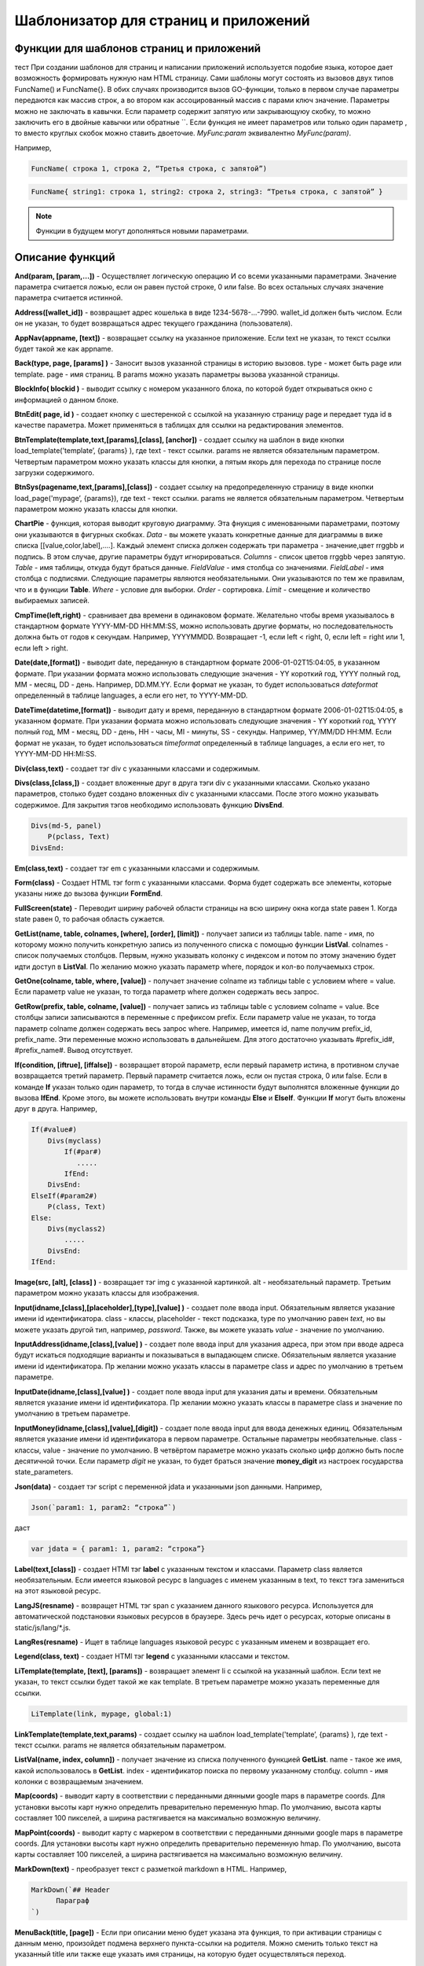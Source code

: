 ################################################################################
Шаблонизатор для страниц и приложений
################################################################################

********************************************************************************
Функции для шаблонов страниц и приложений
********************************************************************************

тест При создании шаблонов для страниц и написании приложений используется подобие языка, которое дает возможность формировать нужную нам HTML страницу.
Сами шаблоны могут состоять из вызовов двух типов 
FuncName() и FuncName{}. В обих случаях производится вызов GO-функции, только в первом случае параметры передаются как массив строк, а во втором как ассоцированный массив с парами ключ значение. Параметры можно не заключать в кавычки. Если параметр содержит запятую или закрывающуюу скобку, то можно заключить его в двойные кавычки или обратные ``. Если функция не имеет параметров или только один параметр , то вместо круглых скобок можно ставить двоеточие. *MyFunc:param* эквивалентно *MyFunc(param)*.


Например,

.. code:: js

      FuncName( строка 1, строка 2, “Третья строка, с запятой”)

.. code:: js

      FuncName{ string1: строка 1, string2: строка 2, string3: “Третья строка, с запятой” }

.. note::

      Функции в будущем могут дополняться новыми параметрами.

********************************************************************************
Описание функций
********************************************************************************

**And(param, [param,...])** - Осуществляет логическую операцию И со всеми указанными параметрами. Значение параметра считается ложью, если он равен пустой строке, 0 или false. Во всех остальных случаях значение параметра считается истинной.

**Address([wallet_id])** - возвращает адрес кошелька в виде 1234-5678-...-7990. wallet_id должен быть числом. Если он не указан, то будет возвращаться адрес текущего гражданина (пользователя).


**AppNav(appname, [text])** - возвращает ссылку на указанное приложение. Если text не указан, то текст ссылки будет такой же как appname.

**Back(type, page, [params]  )** - Заносит вызов указанной страницы в историю вызовов. type - может быть page или template. page - имя страниц. В params можно указать параметры вызова указанной страницы.

**BlockInfo( blockid )** - выводит ссылку с номером указанного блока, по которой будет открываться окно с информацией о данном блоке.

**BtnEdit( page, id )** - создает кнопку с шестеренкой с ссылкой на указанную страницу page и передает туда id в качестве параметра. Может применяться в таблицах для ссылки на редактирования элементов.

**BtnTemplate(template,text,[params],[class], [anchor])** - создает ссылку на шаблон в виде кнопки load_template('template’, {params} ), где text - текст ссылки. params не является обязательным параметром.  Четвертым параметром можно указать классы для кнопки, а пятым якорь для перехода по странице после загрузки содержимого.

**BtnSys(pagename,text,[params],[class])** - создает ссылку на предопределенную страницу в виде кнопки load_page('mypage’, {params}), где text - текст ссылки. params не является обязательным параметром.  Четвертым параметром можно указать классы для кнопки.

**ChartPie** - функция, которая выводит круговую диаграмму. Эта фнукция с именованными параметрами, поэтому они указываются в фигурных скобках. 
*Data* - вы можете указать конкретные данные для диаграммы в виже списка [[value,color,label],....]. Каждый элемент списка должен содержать три параметра - значение,цвет rrggbb и подпись. В этом случае, другие параметры будут игнорироваться.
*Columns* - список цветов rrggbb через запятую.
*Table* - имя таблицы, откуда будут браться данные.
*FieldValue* - имя столбца со значениями.
*FieldLabel* - имя столбца с подписями.
Следующие параметры являются необязательными. Они указываются по тем же правилам, что и в функции **Table**.
*Where* - условие для выборки.
*Order* - сортировка.
*Limit* - смещение и количество выбираемых записей.

**CmpTime(left,right)** - сравнивает два времени в одинаковом формате. Желательно чтобы время указывалось в стандартном формате YYYY-MM-DD HH:MM:SS, можно использовать другие форматы, но последовательность должна быть от годов к секундам. Например, YYYYMMDD. Возвращает -1, если left < right, 0, если left = right или 1, если left > right.

**Date(date,[format])** - выводит date, переданную в стандартном формате 2006-01-02T15:04:05, в указанном формате. При указании формата можно использовать следующие значения - YY короткий год, YYYY полный год, MM - месяц, DD - день. Например, DD.MM.YY. Если формат не указан, то будет использоваться *dateformat* определенный в таблице languages, а если его нет, то YYYY-MM-DD.

**DateTime(datetime,[format])** - выводит дату и время, переданную в стандартном формате 2006-01-02T15:04:05, в указанном формате. При указании формата можно использовать следующие значения - YY короткий год, YYYY полный год, MM - месяц, DD - день, HH - часы, MI - минуты, SS - секунды. Например, YY/MM/DD HH:MM. Если формат не указан, то будет использоваться *timeformat* определенный в таблице languages, а если его нет, то YYYY-MM-DD HH:MI:SS.

**Div(class,text)** - создает тэг div с указанными классами и содержимым.

**Divs(class,[class,])** - создает вложенные друг в друга тэги div с указанными классами. Сколько указано параметров, столько будет создано вложенных div с указанными классами. После этого можно указывать содержимое. Для закрытия тэгов необходимо использовать функцию **DivsEnd**. 

.. code:: js

      Divs(md-5, panel) 
          P(pclass, Text)
      DivsEnd:

**Em(class,text)** - создает тэг em с указанными классами и содержимым.

**Form(class)** - Создает HTML тэг form с указанными классами. Форма будет содержать все элементы, которые указаны ниже до вызова функции **FormEnd**.

**FullScreen(state)** - Переводит ширину рабочей области страницы на всю ширину окна когда state равен 1. Когда state равен 0, то рабочая область сужается.

**GetList(name, table, colnames, [where], [order], [limit])** - получает записи из таблицы table. name - имя, по которому можно получить конкретную запись из полученного списка с помощью функции **ListVal**. colnames - список получаемых столбцов. Первым, нужно указывать колонку с индексом и потом по этому значению будет идти доступ в **ListVal**. По желанию можно указать параметр where, порядок и кол-во получаемыхз строк.

**GetOne(colname, table, where, [value])** - получает значение colname из таблицы table с условием where = value. Если параметр value не указан, то тогда параметр where должен содержать весь запрос.

**GetRow(prefix, table, colname, [value])** - получает запись из таблицы table с условием colname = value. Все столбцы записи записываются в переменные с префиксом prefix. Если параметр value не указан, то тогда параметр colname должен содержать весь запрос where.
Например, имеется id, name получим prefix_id, prefix_name. Эти переменные можно использовать в дальнейшем. Для этого достаточно указывать #prefix_id#, #prefix_name#. Вывод отсутствует. 

**If(condition, [iftrue], [iffalse])** - возвращает второй параметр, если первый параметр истина, в противном случае возвращается третий параметр. Первый параметр считается ложь, если он пустая строка, 0 или false. Если в команде **If** указан только один параметр, то тогда в случае истинности будут выполнятся вложенные функции до вызова **IfEnd**. Кроме этого, вы можете использовать внутри команды **Else** и **ElseIf**. Функции **If** могут быть вложены друг в друга. Например,

.. code:: js

      If(#value#) 
          Divs(myclass)
              If(#par#)
                 .....
              IfEnd:
          DivsEnd:
      ElseIf(#param2#)
          P(class, Text)
      Else:
          Divs(myclass2)
              .....
          DivsEnd:
      IfEnd:


**Image(src, [alt], [class] )** - возвращает тэг img с указанной картинкой. alt - необязательный параметр. Третьим параметром можно указать классы для изображения.

**Input(idname,[class],[placeholder],[type],[value] )** - создает поле ввода input. Обязательным является указание имени id идентификатора. class - классы, placeholder - текст подсказка, type по умолчанию равен *text*, но вы можете указать другой тип, например, *password*. Также, вы можете указать *value* - значение по умолчанию.

**InputAddress(idname,[class],[value] )** - создает поле ввода input для указания адреса, при этом при вводе адреса будут искаться подходящие варианты и показываться в выпадающем списке. Обязательным является указание имени id идентификатора. Пр желании можно указать классы в параметре class и адрес по умолчанию в третьем параметре.

**InputDate(idname,[class],[value] )** - создает поле ввода input для указания даты и времени. Обязательным является указание имени id идентификатора. Пр желании можно указать классы в параметре class и значение по умолчанию в третьем параметре.

**InputMoney(idname,[class],[value],[digit])** - создает поле ввода input для ввода денежных единиц. Обязательным является указание имени id идентификатора в первом параметре. Остальные параметры необязательные. class - классы, value - значение по умолчанию. В четвёртом параметре можно указать сколько цифр должно быть после десятичной точки. Если параметр *digit* не указан, то будет браться значение **money_digit** из настроек государства state_parameters.

**Json(data)** - создает тэг script с переменной jdata и указанными json данными.
Например,

.. code:: js

      Json(`param1: 1, param2: “строка”`) 
      
даст 

.. code:: js

      var jdata = { param1: 1, param2: “строка”}

**Label(text,[class])** - создает HTMl тэг **label** с указанным текстом и классами. Параметр class является необязательным. Если имеется языковой ресурс в languages с именем указанным в text, то текст тэга замениться на этот языковой ресурс.

**LangJS(resname)** - возвращет HTML тэг span с указанием данного языкового ресурса. Используется для автоматической подстановки языковых ресурсов в браузере. Здесь речь идет о ресурсах, которые описаны в static/js/lang/*.js.

**LangRes(resname)** - Ищет в таблице languages языковой ресурс с указанным именем и возвращает его.

**Legend(class, text)** - создает HTMl тэг **legend** с указанными классами и текстом. 

**LiTemplate(template, [text], [params])** - возвращает элемент li с сcылкой на указанный шаблон. Если text не указан, то текст ссылки будет такой же как template. В третьем параметре можно указать переменные для ссылки.

.. code:: js

      LiTemplate(link, mypage, global:1)


**LinkTemplate(template,text,params)** - создает ссылку на шаблон load_template('template’, {params} ), где text - текст ссылки. params не является обязательным параметром.

**ListVal(name, index, column])** - получает значение из списка полученного функцией **GetList**. name - такое же имя, какой использовалось в **GetList**. index - идентификатор поиска по первому указанному столбцу. column - имя колонки с возвращаемым значением.

**Map(coords)** - выводит карту в соответствии с переданными дянными google maps в параметре coords. Для установки высоты карт нужно определить преварительно переменную hmap. По умолчанию, высота карты составляет 100 пикселей, а ширина растягивается на максимально возможную величину.

**MapPoint(coords)** - выводит карту с маркером в соответствии с переданными дянными google maps в параметре coords. Для установки высоты карт нужно определить преварительно переменную hmap. По умолчанию, высота карты составляет 100 пикселей, а ширина растягивается на максимально возможную величину.

**MarkDown(text)** - преобразует текст с разметкой markdown в HTML. Например,

.. code:: js

      MarkDown(`## Header
            Параграф
      `)

**MenuBack(title, [page])** - Если при описании меню будет указана эта функция, то при активации страницы с данным меню, произойдет подмена верхнего пункта-ссылки на родителя. Можно сменить только текст на указанный title или также еще указать имя страницы, на которую будет осуществляться переход.

**MenuGroup(title,[idname],[icon])** - создает элемент меню с вложенным подменю. title - наименование меню, если есть такой языковой ресурс в languages, то он будет заменен. Можно указать идентификатор id и иконку. Элементы подменю должны быть определны ниже с помощью команд **MenuItem** до вызова функции **MenuEnd**. Например,

.. code:: js

      MenuGroup(My Menu,mycitizen)
            MenuItem(Interface, load_page, interface)
            MenuItem(Dahsboard, load_template, dashboard_default)
      MenuEnd:

**MenuItem(title, action, page, [params], [icon])** - создает элемент меню. title - наименование меню, если есть такой языковой ресурс в languages, то он будет заменен. action может быть page или template. page - имя загружаемой страницы. params - можно указать дополнительные параметры для вызова страницы. icon - можно указать имя иконки для данного элемента меню.

**MenuPage(name)** - Если при описании меню будет указана эта функция, то при активации страницы с данным меню, оно будет создаваться как подменю для страницы с указанным именем. То есть в верхней позиции, где указывается родительский пункт, будет стоять ссылка на  страницу-родителя.

**Money(value,[digit])** - выводит значение как денежную величину оставляя столкьо цифр после десятичной точки, сколько определено в state_parameters в переменной **money_digit**. При желании, вы можеет указать свое количество цифр после запятой, указав его во втором параметре.

**Mult(left,right)** - Умножает два числа и выводит значение округленное до целого. Параметры могут быть десятичными дробями.

**Navigation( params, …)** - возвращает панель с хлебными крошками params и ссылкой Edit справа. Например, Navigation( LiTemplate(dashboard_default, citizen),goverment)

**Now([format])** - функция возвращает текущще время в указанном формате. Если формат не указан, то тогда будет возвращатся время в виде числа секунд с 1970 года (UNIX-формат). Если в качестве формата указано *datetime*, то дата и время возвратится в виде YYYY-MM-DD HH:MI:SS. При указании формата можно использовать теже значения, что и в функции **DateTime**.

**Or(param, [param,...])** - Осуществляет логическую операцию ИЛИ со всеми указанными параметрами. Значение параметра считается ложью, если он равен пустой строке, 0 или false. Во всех остальных случаях значение параметра считается истинной.

**PageTitle(header)** - создает панель для элементов с заголовком header. В конце необходимо вставить вызов PageEnd() для закрытия div-ов.

**P(class,text)** - создает тэг p с указанным классом и содержимым.

**Param(name)** - Возвращает значение  переменной с именем **name**.

**Ring(count,[title],[size])** - Выводит кольцо со значением count посередине. При желании можно указать заголовок в title и размер кольца в параметре size.

**Select(idname, list, [class], [value])** - создает HTML тэг  **select** для выбора варинта. idname - имя id идентифкатора. Переменная list определяет список идентификаторов. Может быть два варианта определения этого списка. Можно перечислить варианты через запятую, в этом случае, значение value в option будет равно порядковому номеру с 1, а текст option соответствующему варианту. Если в languages есть языковой ресурс с таким именем, то он будет подставлен. Второй вариант - это выборка из таблиц при использовании следующего формата: **tablename.column.idname**, где tablename - имя таблицы, column - имя столбца, который будет использовать для наименований. idname - указывает имя колонки которая будет использоваться в качестве значений. Если idname не указан, то будет браться колонка с именем *id*. При втором способе существует ограничение на количество записей в таблице. Их не может быть больше 50. В параметре class можно указать классы для элемента, а в параметре value можно указать значение позиции, которая будет выбрана по умолчанию.

**SetVar( name=value,.....)** - функция присваивает значения указанным переменным. name - имя переменной, value - значение. Вывод отсутствует. Если вы не хотите, чтобы сразу подставлялись значения макросов, то используйте #= вместо =. Также, если имеются запятые в присваевоемом значении, то заключите весь параметр в обратные кавычки ``.
Например,

.. code:: js

      SetVar( var1= value1, var2 = “Значение 2”, var3=10, `var4 #= #citizen_id#, #state_id#` )
      
К переменным можно обращаться в дальнейшем как  #var1#, #var2# …

**Small(class,text)** - создает тэг small с указанными классами и содержимым.

**Source(idname,[value])** - создает поле ввода текста с подстветкой операторов, ключевых слов и т.д. Используется, например, для редактирования контрактов. idname - имя id идентификатора. При желании, можно указать значение по умолчанию во втором параметре.

**StateLink(prefix,name)** - возвращает переменную с именем prefix_name.

**StateValue(name, [index])** - возвращает значение указанного параметра из таблицы state_parameters. Предположим, что у вас в одном параметре находится список значений через запятую. например, gender = male,female и вы хотите получить какое-то одно значение. В этом случае, вы можете указать индекс этого значения (с 1) и при этом если есть языковый ресрус с такм именем, то подставится его значение. StateValue(gender, 2) возвратит Female.

**SysLink(page,text,[params])** - создает ссылку на страницу load_page(page, {params} ), где text - текст ссылки. params не является обязательным параметром.


**Table** {
    Table: tablename
    Order: id
    Where: условие
    Columns: [[Заголовок, значение],...]
} - возвращает таблицу Table - имя таблицы, Order - колонка сортировки, необязательный параметр. Where - условие выборки, необязательный параметр. Columns - массив показываемых столбцов из заголовка и значений. В качестве значений можно указывать #имяколонки#.

**Tag(tagname, [text], [class])** - создает указанный HTML тэг. На данный момент поддерживаются тэги h1-h6. text - содержимое тэга. Также можно указать дополнительные классы в третьем параметре.

**Textarea(idname,[class],[value])** - создает поле ввода textarea с id идентификатором равным idname. По желанию можно укзать классы в class и текст по умолчанию в параметре value.

**Title(text)** - создает заголовок с классом content-heading.

**TemplateNav(template,text,[param], [value])** - возвращает ссылку на шаблон load_template('template’, {param:value} ), где text - текст ссылки. param и value не являются обязательными параметрами.


**TextHidden(idname,....)** - создает скрытые textarea с id = указанным именам, а в качестве значение берется значение переменной с таким же именем. Например,
если есть переменная test = “Строка”, то TextHidden создаст textarea с id=”test” и значением Строка.

**Trim(text)** - Функция удаляет с начала и с конца пробелы и невидимые символы.

**TxForm{Contract: TXName}** - Функция возвращает форму указанного контаркта с именем TXName.


**TxId(txname)** - возвращается идентификатор указанной транзакции.

**Val(idname)** - возвращает значение HTML элемента с именем id идентификатора равным параметру idname.

**ValueById(table,idval,columns,[aliases])** - Получает запись из таблицы table с id = idval. В columns через запятую должны быть перечислены имена колонок, со значениями которых будут созданы переменные с такими же именами. Если вы хотите создавать переменные с отлиxными именами, то перечислите алиасы в том же порядке через запятую в параметре aliases.

**WhiteMobileBg(state)** - Работает аналогично фнукции **FullScreen**, но применяется на мобильных устройствах. Увеличивает ширину когда state равен 1 и сужает рабочую область когда state равен 0.

**WiAccount(address)** - выводит в специальном оформлении номер аккаунта переданном в параметре address.

**WiBalance(value, money)** - выводит в специальном оформлении денежную величину value и добавляет обозначение валюты указанной в параметре money.

**WiCitizen(name, address, [image], [flag])** - выводит в специальном оформлении информацию о гражданине. name - имя, address - номер кошелька, который в случае необходимости будет приведен к виду 1234-...-5678. Можно указать изображение и флаг страны.

